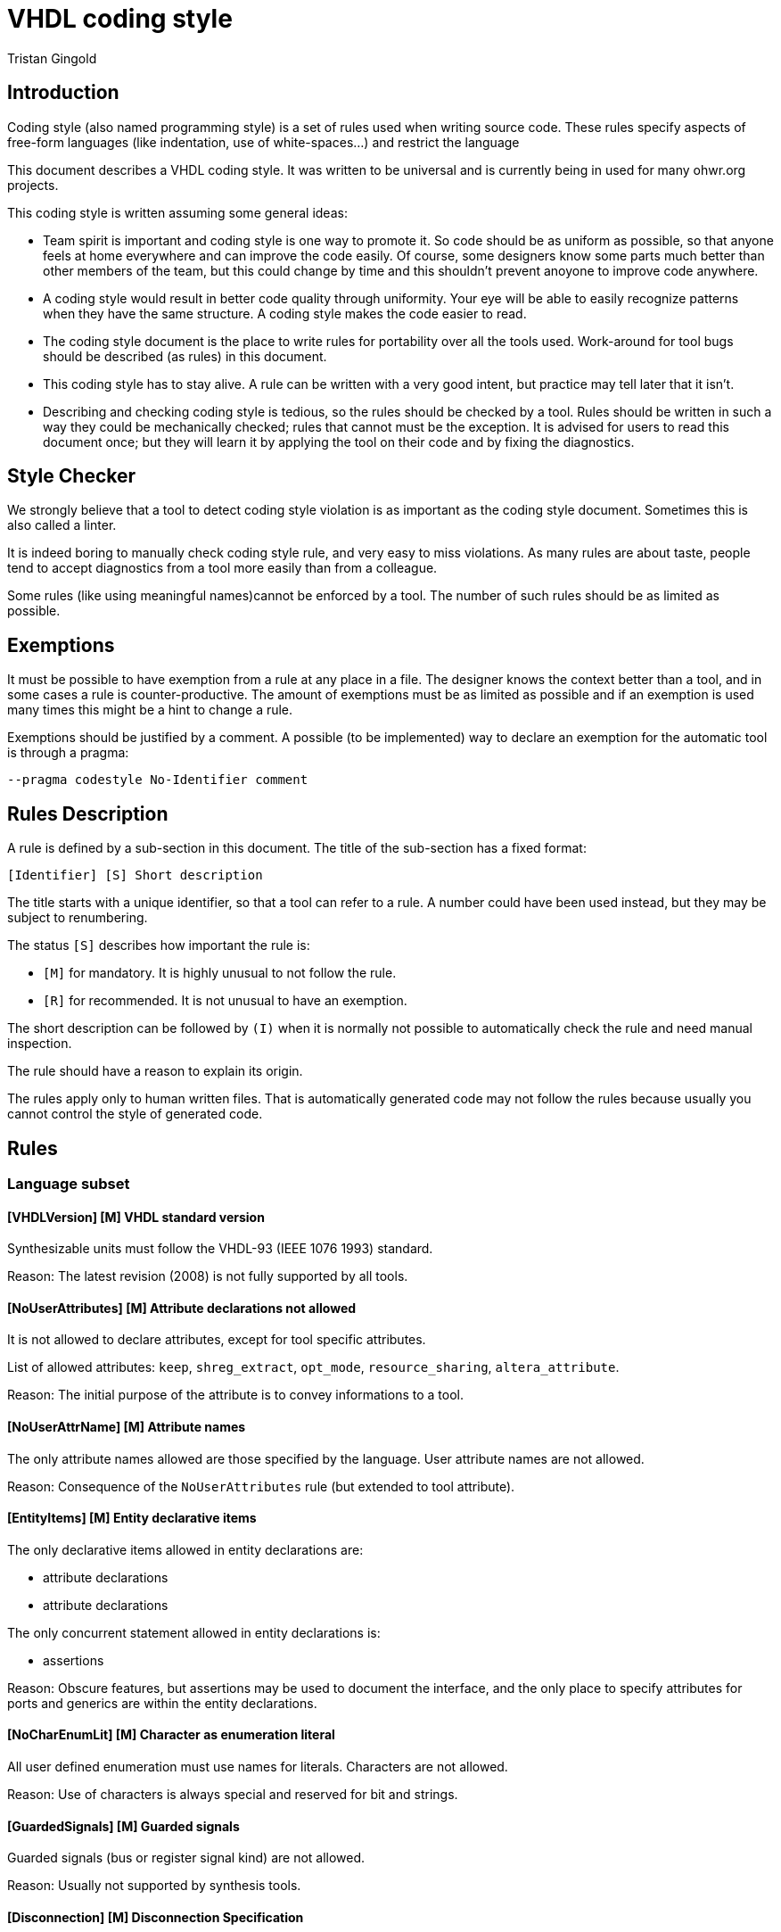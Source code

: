 VHDL coding style
=================
:Author: Tristan Gingold
:Date:  2018-01-15
:Revision: 0.1

Introduction
------------

Coding style (also named programming style) is a set of rules used when writing
source code.  These rules specify aspects of free-form languages (like
indentation, use of white-spaces...) and restrict the language

This document describes a VHDL coding style. It was written to be
universal and is currently being in used for many ohwr.org projects.

This coding style is written assuming some general ideas:

* Team spirit is important and coding style is one way to promote it.  So code
  should be as uniform as possible, so that anyone feels at home everywhere and
  can improve the code easily.  Of course, some designers know some parts much
  better than other members of the team, but this could change by time and this
  shouldn't prevent anoyone to improve code anywhere.
* A coding style would result in better code quality through uniformity. Your
  eye will be able to easily recognize patterns when they have the same
  structure. A coding style makes the code easier to read.
* The coding style document is the place to write rules for portability over
  all the tools used. Work-around for tool bugs should be described (as rules)
  in this document.
* This coding style has to stay alive.  A rule can be written with a very good
  intent, but practice may tell later that it isn't.
* Describing and checking coding style is tedious, so the rules should
  be checked by a tool.  Rules should be written in such a way they
  could be mechanically checked; rules that cannot must be the
  exception.  It is advised for users to read this document once; but
  they will learn it by applying the tool on their code and by fixing
  the diagnostics.


Style Checker
-------------

We strongly believe that a tool to detect coding style violation is as
important as the coding style document.  Sometimes this is also called a
linter.

It is indeed boring to manually check coding style rule, and very easy to miss
violations.
As many rules are about taste, people tend to accept diagnostics from a tool
more easily than from a colleague.

Some rules (like using meaningful names)cannot be enforced by a tool.  The
number of such rules should be as limited as possible.

Exemptions
----------

It must be possible to have exemption from a rule at any place in a
file.  The designer knows the context better than a tool, and in some
cases a rule is counter-productive.  The amount of exemptions must be
as limited as possible and if an exemption is used many times this
might be a hint to change a rule.

Exemptions should be justified by a comment. A possible (to be implemented)
way to declare an exemption for the automatic tool is through a pragma:

[source]
----
--pragma codestyle No-Identifier comment
----

Rules Description
-----------------

A rule is defined by a sub-section in this document.  The title of the
sub-section has a fixed format:

----
[Identifier] [S] Short description
----

The title starts with a unique identifier, so that a tool can refer to a rule.
A number could have been used instead, but they may be subject to renumbering.

The status `[S]` describes how important the rule is:

* `[M]` for mandatory.  It is highly unusual to not follow the rule.
* `[R]` for recommended.  It is not unusual to have an exemption.

The short description can be followed by `(I)` when it is normally not possible
to automatically check the rule and need manual inspection.

The rule should have a reason to explain its origin.

The rules apply only to human written files.  That is automatically generated
code may not follow the rules because usually you cannot control the style of
generated code.

Rules
-----

=== Language subset

==== [VHDLVersion] [M] VHDL standard version

Synthesizable units must follow the VHDL-93 (IEEE 1076 1993) standard.

Reason: The latest revision (2008) is not fully supported by all tools.

==== [NoUserAttributes] [M] Attribute declarations not allowed

It is not allowed to declare attributes, except for tool specific attributes.

List of allowed attributes: `keep`, `shreg_extract`, `opt_mode`,
`resource_sharing`, `altera_attribute`.

Reason: The initial purpose of the attribute is to convey informations to a
tool.

==== [NoUserAttrName] [M] Attribute names

The only attribute names allowed are those specified by the language.
User attribute names are not allowed.

Reason: Consequence of the `NoUserAttributes` rule (but extended to
tool attribute).

==== [EntityItems] [M] Entity declarative items

The only declarative items allowed in entity declarations are:

* attribute declarations
* attribute declarations

The only concurrent statement allowed in entity declarations is:

* assertions

Reason: Obscure features, but assertions may be used to document the
interface, and the only place to specify attributes for ports and generics
are within the entity declarations.

==== [NoCharEnumLit] [M] Character as enumeration literal

All user defined enumeration must use names for literals.  Characters
are not allowed.

Reason: Use of characters is always special and reserved for bit and strings.

==== [GuardedSignals] [M] Guarded signals

Guarded signals (bus or register signal kind) are not allowed.

Reason: Usually not supported by synthesis tools.

==== [Disconnection] [M] Disconnection Specification

Disconnection specifications are not allowed.

Reason: Useless and guarded signals are not allowed.

==== [BlockStatement] [M] Block statements

Block statements can be used to group concurrent statements or to
create a scope for declarations. Ports, generics and implicit GUARD
signals are not allowed in block statements (therefore port maps and
generic maps are also not allowed).

Reason: Mostly useless features.

==== [GroupDeclaration] [M] Group and group template

Group template declarations and group declarations are not allowed.

Reason: Useless feature

==== [PortMode] [M] Buffer and linkage mode

The modes `linkage` and `buffer` are not allowed.
If you need to read from an output port, use an intermediate signal.

Reason: Obscure features.

==== [ConfigSpec] [M] Configuration specification

Configuration specifications are not allowed.

Reason: Obscure and mostly useless feature.

==== [RemovedSynth] [M] Language features not allowed for synthesis

These following features must not be used for synthesizable units:

* Configuration declarations for synthesis.
* Function declarations with an operator symbol.
* Resolution function other than resolved defined in ieee.std_logic_1164.
* New integer and physical type declaration.
* Wait statement.

Reason: They are often not supported by synthesis tools.

=== File rules

==== [FileName] [M] Name of VHDL file

The name of the file is the name of the first design unit (using exactly the
same casing) followed by the `.vhd` extension.

Reason: It makes search of a unit easier.  The extension is the current
practice (from the DOS 3 letters for extension area).  It should be noted that
`vhd` is often confused with the extension for virtual hard disk.

==== [FileContent] [R] Content of a VHDL file

A VHDL file may contains either:

* an entity and its architecture. In that case, the entity must not have
  another architecture.
* a configuration (unusual).
* a package declaration (if there is no body)
* a package declaration and its body.

Reason: Simplify the search of a unit.  It should be noted that synthesis
tools do not support well multiple architectures and configurations.

==== [FileHeader] [M] Header comment of a VHDL file

Each source file should start with a header comment to describe the
content of the file and the license.  The template of this comment is:

[source]
----
  -----------------------------------------------------------------------------
  -- COMPANY
  -- Name of the project
  -- URL of the project
  -----------------------------------------------------------------------------
  --
  -- unit name:     project_top
  --
  -- description:
  --
  --   This unit implements the interface of the project.
  --
  -----------------------------------------------------------------------------
  -- Copyright (c) YEARS COMPANY
  -----------------------------------------------------------------------------
  -- LICENSE NAME
  -----------------------------------------------------------------------------
  -- LICENSE NOTICE
  --
  --
  --
  --
  -----------------------------------------------------------------------------
----

Reason: Trade-off.  Name of the author does not appear because it does not
bring anything, because it is not clear when a contributor becomes an author,
and because the versioning control system tracks the authors of the changes.

==== [LineLength] [M] Source line length

The recommended line length is 100 characters (without the end of line), and the
maximum is 132 characters.

Reason: People often have a fixed setup of editor windows.

==== [EndOfLine] [M] End of line

The end of line is the single LF character (aka '\n') to follow the Unix
convention.

Reason: Most users develop on Linux.

==== [Language] [M] Language for comments and identifiers (I)

Always use English for comments and identifiers.

Reason: Maximalize usuability

==== [CharSet] [M] Character set

Restrict to plain 7-bit ASCII codeset.  The only control character allowed is
the end of line marker (LF).  If you need to write a non-English word, use its
transliteration and remove accents.

Reason: ASCII is universal, other code sets need an encoding.

==== [NoTAB] [M] No tabulation

As a consequence of the previous rule, horizontal tabulations (HT) are not
allowed.

Reason: The rendering of HT is not completly fixed.

==== [LastLine] [M] Last line in a file

The last line must finish with an end of line, and must not be empty.  So blank
lines at the end are not allowed.

Reason: Blank lines at the end are useless and removed by many editors. Git
complains if the file ends with two end of line characters.

==== [TrailingSpaces] [M] Trailing spaces

The last character (if any) before the end of line must not be a space.  So
trailing spaces are not allowed.

Reason: Trailing spaces may not be visible, are often removed by editors.


=== Format rules

==== [Keywords] [M] Keywords casing

Keywords (VHDL reserved identifiers) must be written in lower case.

Reason: Lower cases is common.

==== [Comments] [M] Comment style

Comments starts with `--`. For inline comments, there must be at least one
space before the double dash.

There must be a space after the '--', except for a line comment (a
line that consists of only `-` or `=`), in the case the comment must
start on the first column.

[source]
----
  ------------------------------------------------------------
  -- This is a box comment                                  --
  ------------------------------------------------------------

     constant c : natural := 25; -- This is an inline comment
----

Reason: Allow inline comments and boxes.

==== [Indentation] [M] Indentation

The indentation is two spaces.  Identation is used:

* for declarative item
* for nested concurrent or sequential statements
* for the second and later lines of a multi-line declaration or statement.

Reason: Indentation makes code structure clearer; 2 spaces is an
historical choice.

==== [WhiteSpaces] [M] Spaces

There is at least one white space:

* before and after `:` in declarations
* before and after `:=` and `<=` in assignments (or for default values)
* before and after comparaison operators
* before and after '=>' in named associations

The usual number of white spaces is one, but for alignment purpose there
can be more than one white space.

There is no white space:

* before `,` or `;`.
* before `(` when used for conversion, function call, index or slice name.
* between `process` and `(`.

Examples:
[source]
----
 constant c_address : t_address := x"00000C00";

 g_simulation /= 0

  rst_aux_n_o <= rst_net_n;

      clk_i    => clk_ref_i,

  std_logic_vector(to_unsigned(i+1, 4))
----

Reason: Try to follow common punctuation rules.

==== [Context] [M] Context clauses

Context clauses are organised by groups of a library clause followed by
use clauses and a blank line. The library clause must be omitted for
'std' and 'work' (as they are implicit).

There must be only one library name per library clause, and one
selected name per use clause. A use clause must only be used to make
a whole package visible, and therefore be written as the name of the
library, followed by the name of the package followed by `all`.  A use
clause must follow the library clause for the related library, the only
exception is for `std.textio` which must be the last use clause of the
`ieee` group (if present).

The first group is the one for the `ieee` library (if used), followed
by the ones for vendor libraries, then project libraries and finally
use clauses for the `work` library.

Example:
[source]
----
library ieee;
use ieee.std_logic_1164.all;
use ieee.numeric_std.all;
use std.textio.all;

library unisims;
use unisims.VPKG.all;

library proj_pci;
use proj_pci.pci_defs.all;

use work.my_pkg.all;
----

Reason: Makes search of dependencies easier.

==== [UseClause] [M] Place of use clause

Use clause are not allowed outside of context clauses.

Reason: Makes search of dependencies easier.

==== [IEEEPkg] [M] Use of IEEE packages

The only IEEE packages allowed are:

* std_logic_1164
* numeric_std
* numeric_bit
* math_real
* math_complex
* std_logic_misc
* std_logic_textio

(Note that the last two ones are not standard when VHDL-93 was defined).

From `std_logic_misc`, only the reduce functions can be used.

In particular, `std_logic_unsigned`, `std_logic_signed` and `std_logic_arith`
are not allowed. Use `numeric_std` instead.

Reason: Makes the code more portable.

==== [Identifiers] [M] Identifiers case

In general, identifiers should be written in lower case with the exception of
acronyms.

Reason: Common practice even for normal texts.

==== [Underscores] [M] Use of underscore in identifiers (I)

If an identifier is composed of words, they should be separated by an
underscore.  Do not use CamelCase (compound words such as each word
begins with a capital letter without any space or underscore between
words).

Example:
[source]
----
counter_gate
----

Reason: Use of underscore is more readable than CamelCase.

==== [EntityLayout] [M] Format of entity declaration

An entity declaration must be: `entity`, space, entity name, space,
`is`, newline.

If there are generic interfaces, they must be declared one per line.  In a block
of generics (sequence of comment and generic declarations without any empty
line), the name, the colon, the type, and the default value (if present)
must be aligned.  Likewise for ports.

There must be a new line after the first `'('` but not before the last `')'`.

If there is only one generic (or one port), it is allowed to have the
declaration on the same line as `generic` or `port`.

For ports, the mode ('in', 'out', 'inout') cannot be omitted.

Example:
[source]
----
  generic (
    -- If set to 1, then use small calibration counter to speed up simulation
    g_simulation                : integer                        := 0;
    g_with_external_clock_input : boolean                        := true;
    --
    g_board_name                : string                         := "NA  ");
----

[source]
----
  generic (g_simulation         : boolean                        := false);
----

Reason: Alignment makes code easier to read.

==== [ArchNames] [M] Architectures name

The name of architecture must be 'arch'. In the particular case of multiple
architectures (like per vendor architectures), other names are allowed.

Reason: Neutral name that supports any implementation (behavioural,
structural, rtl, ...) style.

==== [Constants] [M] Constants name

Constant declaration identifiers should be in UPPER case, with a 'c_' prefix.

Reason: Follows the C convention, and clearly make the difference between
constants and generics.

==== [GenericsName] [M] Generics name

Generic identifiers should also be in UPPER case, with the 'g_' prefix.

Reason: Same as the `Constants` rule.

==== [PortsName] [M] Ports name

Ports name must be in lower case (as ruled by Identifiers), but must also have
a suffix:

* '_i' for normal input.
* '_o' for normal output.
* '_b' for bidirectional port.

The suffix must be the last one.

Reason: Helps to specify the purpose of a port, makes the dataflow more
obvious.

==== [SignalsName] [M] Signals name

Clock signals (and ports) must have the 'clk_' prefix. In case of multiple
clocks, the 'clk_' prefix is followed by the clock domain name and the
frequency if known.

Reset signals (and ports) must begin with the 'rst_' prefix. In case of multiple
clocks, there should be one reset per clock, and the 'rst_' prefix is followed
by the clock domain name. Each reset signal is synchronized with its clock.

[source]
----
  rst_n      : in std_logic;
  rst_clk2_n : in std_logic;
----

Active-low signals (and ports) must have the '_n' suffix (first suffix).
Asynchronous signals (and ports) must have the '_a' (before '_n').

If a pulse signal is derived from another signal, it should have a '_p' suffix.

Delayed signals must have the '_d' suffix. If you have more than one cycle,
then you can either put an index ('_d1', '_d2', ...) or create a vector starting
from index 1.

Reason: Purpose of clock and reset signals are therefore made obvious, semantic
of active-low signals is also made obvious.  Avoid to create funny names for
pulses and delayed signals.

==== [TypesName] [M] Types name

User declared types and subtypes must have the 't_' prefix.

Reason: Makes purpose of the type more obvious.

==== [PackageName] [M] Packages name

The name of packages must have the '_pkg' suffix.
No entity can have that suffix.

As a consequence, the filename for a package also finishes with '_pkg'.

Reason: Makes the identification easier.

==== [ReferenceName] [M] Reference

When an identifier references a named entity, it must have exactly the same
casing (even if VHDL is case insensitive).

Reason: Coherence.

==== [ComplexStmtLayout] [M] Layout of complex statements

For the `if` statement, the `then` must be on the same line as the `if` or
the `elsif`, unless the condition is too long.  In the latter case,
the `then` must be on the same column as the related `if` or `elsif`.
The `if`, `elif` and `end if` must be on the same column.

Example:
[source]
----
  if condition1 then
    ...
  elsif condition2 then
    ...
  elsif (this_is_a_very_long_condition
        and with_another_very_long_condition)
  then
    ...
  end if;
----

Likewise for `for` loop and `while` loops: the `loop` keyword must be
either on the same line when it fits or on the same column as the
`for` or `while`.  The `end loop` must be on the same column as the
`for`, the `while` or the `loop` keyword (for simple loop).

Example:
[source]
----
  for i in arr'range loop
    ...
  end loop;
----

For `case` statement, the `is` must be on the same line or the same
column as the `case`.  Alternative must be indented.  Statements in
alternative must also be indented except when there is only one simple
statement.  In the latter case the simple statement can directly
follow the `=>`.

Example
[source]
----
  case state is
    when S_INIT =>
      ...
    when S_S1 | S_S2 =>
      ...
  end case;
----

[source]
----
  case addr(2 downto 0) is
     when "000"  => s <= "010";
     when "001"  => s <= "001";
     when others => s <= "000";
  end case;
----


Reason: Makes easier to identify nested statements.

==== [BeginEndLayout] [M] Layout of begin/end keywords

In many VHDL constructs, `is` introduces declarations, `begin` statements and
`end` terminates the statements.

The `begin` and the `end` must always be on the same column.  If there are
declarations, the `is` must be on a new line otherwise it must be on the same
line.

Examples:
[source]
----
  --  Without declarations:
  procedure pack
    (signal din : t_data_type) is
  begin
    ...
  end pack;
----


[source]
----
  --  With declaration of c_CST:
  procedure pack2
    (signal din : t_data_type)
  is
    constant c_CST : natural := 5;
  begin
    ...
  end pack;
----

Reason: Usual indentation rule.

==== [EndLabel] [M] Presence of the label after end

In following constructs, the `end` must be followed by the name of the
construct:

* entity declarations
* package declarations and bodies
* architecture bodies
* configuration declarations
* subprogram bodies
* physical types
* record types
* protected types
* loop, case and if statements (when they are labelled)
* block statements
* process statements
* generate statements

Example:
[source]
----
  function atoi (str : string) return natural is
  begin
    ...
  end atoi;
----

Reason: Makes navigation easier.

==== [Instantiation] [M] Layout of instantiation

For component or entity instantiation, generics and ports must be
associated by name, following the order of the declaration, one per
line, and the arrows must be aligned.
Label and instantiated unit must appear on the first line.  If the
instance has generics, `generic map (` must be on the second line,
followed by the association.  `port map (` must appear on a separate
line.

Example:
[source]
----
  sync_gating_pulse : gc_sync_ffs
    generic map (
      g_sync_edge => "positive")
    port map (
      clk_i    => clk_fbck_i,
      rst_n_i  => rst_fbck_n_i,
      data_i   => gate_sreg(0),
      ppulse_o => gate_p);
----

Reason: Makes code more readable.

==== [ProcessLabel] [M] Label of processes

Each process statement must either have a label (which clearly indicates its
purpose) or a comment just before the statement.

Reason: A short label might be as describing as a long sentence.

==== [Comments] [M] Comments (I)

It is clearer to have dedicated lines for comments; but it is possible to
have a very short comment at the end of a line (after VHDL code) to give
a hint.

[source]
----
  -- This comment is for the variable
  variable v : natural
----

[source]
----
  v_next := v;  -- Keep current value
----

Reason: Inline comments are often useful.

==== [Parenthesis] [M] Use of parenthesis in expressions

Parenthesis in expressions are used to make evaluation order explicit.
You do not need explicit parenthesis when the normal order of
arithmetic operations is used ( `*`, `/`, `+`, `-`).

Parenthesis around conditions in `if` and `while` statements
must not be used, unless the condition spans on multiple lines.

Reason: Avoid to make expression larger than needed.

=== Synthesis rules

==== [PortsType] [M] Type of top-level ports

A top-level entity is the main entity of a core.

The type of the ports in a top-level entity must be either `std_logic`
or `std_logic_vector`, or a user-defined bounded composite type (array or
record) composed of these types. This excludes `signed`, `unsigned` or `bit`
types.

Reason: Makes interfacing with verilog much easier.  Standard practice.

==== [GenericType] [M] Type of top-levels generics

The type of a top-level generic must be either `string`, `integer`, `boolean`,
`std_logic`, `std_logic_vector`, an enumerated types, or a user-defined bounded
composite type of these types.

Reason: Same as `PortsType`

==== [WrapperUnit] [R] Wrapper of top-level units

It is convenient to group bus signals in records as this
reduces the number of connections.  But other HDL languages (in
particular Verilog) do not have any equivalent feature for records.

So there can be two versions of the top-level unit: a wrapped one and a
non-wrapped one.  The name of the wrapped unit is the name of the normal
one but with the 'x' prefix.

Each bus should have two records: one for the input signals and one for the
output signals. The records should be declared in a package.

The default top-level entity should be the wrapped version, the un-wrapped
version must only unwrap the signals.

Reason: As Verilog is deprecated in favour to SystemVerilog, the
wrapped unit should be the default.

==== [RegisterTemplate] [R] Process for a register.

Use only registers triggered on the positive edge of the clock and with
a synchronous reset.

Write it using this template:

[source]
----
  process(clk)
  begin
    if rising_edge(clk) then
      if rst_n_i = '0' then
        q <= '0';
      else
        q <= d;
      end if;
    end if;
  end process;
----

The sensitivity list is composed of only the clock.  The process has one
`if` statement, whose condition is `rising_edge` of the clock.
The `if` statement has one `if` statement to reset the registers and do
the computation.

Reason: This is the simplest way to create a register.  Having one way makes
register identification easier.

==== [AsyncReset] [M] Asynchronous reset

If the reset is asynchronous, it must be synchronously deasserted.

Reason: This simplifies timing analysis, as the asynchronous reset could then
be considered as a normal signal.

==== [RegisterReset] [M] Register reset

All registers must be initialized during reset

Reason: In an FPGA, it takes no additional resources and gives a known initial
value.

==== [SignalAttribute] [M] Signal attributes

Do not use signal attributes (Event, Active, Delayed...) for synthesis.  Use
function `rising_edge` (and maybe `falling_edge`).

Reason: Makes code shorter and more uniform.

==== [VectorDirection] [M] Direction of indexes

When declaring subtypes of `std_logic_vector`, use the `downto` direction.
You can use the `to` direction to declare RAMs (arrays of std_logic_vector) or
other arrays.

Reason: Avoid null ranges.

==== [EmptyArray] [M] Minimal length of arrays

Do not declare arrays of length 0 or 1 (unless the bounds are computed).

Reason: Confusing and useless in general.

==== [ClockResetPorts] [M] Clock and reset ports

When clock and reset signals are in a ports list, the main clock must
be the first port, the main reset must be the second port.

Reason: Makes identification easier.

==== [ClocksUse] [M] Usage of clocks

Clocks must only be used in component associations or within `rising_edge` or
`falling_edge`.  Logics on clocks are not allowed, except in special and
commented cases.

Reason: Synchronous design good practice.

==== [FSMCoding] [R] FSM code style

There is no mandatory rules for FSMs, we recommand the simplest
implementation:

* If all outputs are a function of the current state, the FSM can be written
 using only one process (Moore machine).

* If outputs are a function of the current state and of the current inputs,
 the FSM can be written using two processes (Mealy machine). The first process
 can handle the register (assign current state from next state on clock edge),
 and the second process can compute the next state and the outputs.

Reason: Do not make code more complex than needed.

Appendix: Example
-----------------

TBD

Appendix: Future rules
----------------------

Possible future rules:

* Require counter-generate for undriven out ports
* Do not allow unused declarations

Appendix: Document format
-------------------------

The asciidoc file format was selected because:

* the file can be read in raw form, annotations are very light
* it could be rendered in html or pdf
* vhdl syntax highlighting is supported (at least with the `hightlight` tool)
* it is recognized by platforms like github

We have also considered other formats; markdown rendering is not very good
for books.

Rules are described so that the list of the rules and the list of rules to
be manually checked can be easily extracted from this document.

See the `Makefile` for creating a pdf or an html page.

Appendix: Changelog
-------------------

* 11-01-2018: Initial Version, Tristan Gingold.
